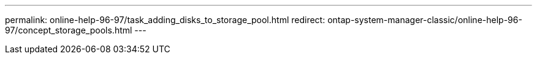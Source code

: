 ---
permalink: online-help-96-97/task_adding_disks_to_storage_pool.html
redirect: ontap-system-manager-classic/online-help-96-97/concept_storage_pools.html
---
